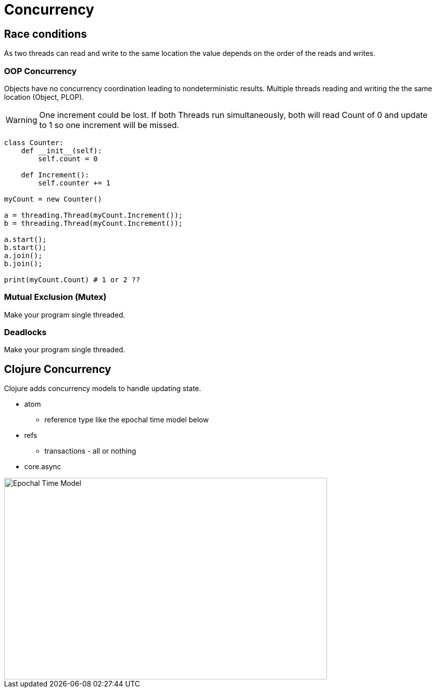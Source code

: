 = Concurrency 

== Race conditions
As two threads can read and write to the same location the value depends on the order of the reads and writes.

=== OOP Concurrency
Objects have no concurrency coordination leading to nondeterministic results. Multiple threads reading and writing the the same location (Object, PLOP).

WARNING: One increment could be lost. If both Threads run simultaneously, both will read Count of 0 and update to 1 so one increment will be missed. 

[source, python]
----
class Counter:
    def __init__(self):
        self.count = 0

    def Increment():
        self.counter += 1

myCount = new Counter()

a = threading.Thread(myCount.Increment());
b = threading.Thread(myCount.Increment());

a.start();
b.start();
a.join();
b.join();

print(myCount.Count) # 1 or 2 ??
----

=== Mutual Exclusion (Mutex)
Make your program single threaded.

=== Deadlocks 
Make your program single threaded.

== Clojure Concurrency
Clojure adds concurrency models to handle updating state.

* atom
** reference type like the epochal time model below 
* refs
** transactions - all or nothing
* core.async 

image::time_model.jpg[Epochal Time Model, 640, 400]  